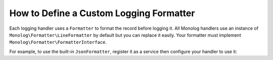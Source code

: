 How to Define a Custom Logging Formatter
========================================

Each logging handler uses a ``Formatter`` to format the record before logging
it. All Monolog handlers use an instance of
``Monolog\Formatter\LineFormatter`` by default but you can replace it
easily. Your formatter must implement
``Monolog\Formatter\FormatterInterface``.

For example, to use the built-in ``JsonFormatter``, register it as a service then
configure your handler to use it:

.. configuration-block::

    .. code-block:: yaml

        # config/services.yaml
        services:
            # ...

            Monolog\Formatter\JsonFormatter: ~

        # config/packages/prod/monolog.yaml (and/or config/packages/dev/monolog.yaml)
        monolog:
            handlers:
                file:
                    type: stream
                    level: debug
                    formatter: Monolog\Formatter\JsonFormatter

    .. code-block:: xml

        <!-- config/services.xml -->
        <?xml version="1.0" encoding="UTF-8" ?>
        <container xmlns="http://symfony.com/schema/dic/services"
            xmlns:xsi="http://www.w3.org/2001/XMLSchema-instance"
            xmlns:monolog="http://symfony.com/schema/dic/monolog"
            xsi:schemaLocation="http://symfony.com/schema/dic/services
                http://symfony.com/schema/dic/services/services-1.0.xsd
                http://symfony.com/schema/dic/monolog
                http://symfony.com/schema/dic/monolog/monolog-1.0.xsd">

            <services>
                <service id="Monolog\Formatter\JsonFormatter" />
            </services>

            <!-- config/packages/prod/monolog.xml (and/or config/packages/dev/monolog.xml) -->
            <monolog:config>
                <monolog:handler
                    name="file"
                    type="stream"
                    level="debug"
                    formatter="Monolog\Formatter\JsonFormatter"
                />
            </monolog:config>
        </container>

    .. code-block:: php

        // config/services.php
        use Monolog\Formatter\JsonFormatter;

        $container->register(JsonFormatter::class);

        // config/packages/prod/monolog.php (and/or config/packages/dev/monolog.php)
        $container->loadFromExtension('monolog', array(
            'handlers' => array(
                'file' => array(
                    'type'      => 'stream',
                    'level'     => 'debug',
                    'formatter' => JsonFormatter::class,
                ),
            ),
        ));

.. ready: no
.. revision: 81645f9474e1aab4ca814fd42dab1ea2c0c50004